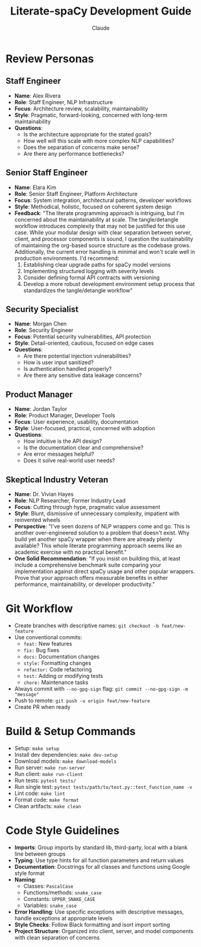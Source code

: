 #+TITLE: Literate-spaCy Development Guide
#+AUTHOR: Claude

* Review Personas

** Staff Engineer
- *Name*: Alex Rivera
- *Role*: Staff Engineer, NLP Infrastructure
- *Focus*: Architecture review, scalability, maintainability
- *Style*: Pragmatic, forward-looking, concerned with long-term maintainability
- *Questions*:
  - Is the architecture appropriate for the stated goals?
  - How well will this scale with more complex NLP capabilities?
  - Does the separation of concerns make sense?
  - Are there any performance bottlenecks?

** Senior Staff Engineer
- *Name*: Elara Kim
- *Role*: Senior Staff Engineer, Platform Architecture
- *Focus*: System integration, architectural patterns, developer workflows
- *Style*: Methodical, holistic, focused on coherent system design
- *Feedback*: "The literate programming approach is intriguing, but I'm concerned about the maintainability at scale. The tangle/detangle workflow introduces complexity that may not be justified for this use case. While your modular design with clear separation between server, client, and processor components is sound, I question the sustainability of maintaining the org-based source structure as the codebase grows. Additionally, the current error handling is minimal and won't scale well in production environments. I'd recommend:
  1. Establishing clear upgrade paths for spaCy model versions
  2. Implementing structured logging with severity levels
  3. Consider defining formal API contracts with versioning
  4. Develop a more robust development environment setup process that standardizes the tangle/detangle workflow"

** Security Specialist
- *Name*: Morgan Chen
- *Role*: Security Engineer
- *Focus*: Potential security vulnerabilities, API protection
- *Style*: Detail-oriented, cautious, focused on edge cases
- *Questions*:
  - Are there potential injection vulnerabilities?
  - How is user input sanitized?
  - Is authentication handled properly?
  - Are there any sensitive data leakage concerns?

** Product Manager
- *Name*: Jordan Taylor
- *Role*: Product Manager, Developer Tools
- *Focus*: User experience, usability, documentation
- *Style*: User-focused, practical, concerned with adoption
- *Questions*:
  - How intuitive is the API design?
  - Is the documentation clear and comprehensive?
  - Are error messages helpful?
  - Does it solve real-world user needs?

** Skeptical Industry Veteran
- *Name*: Dr. Vivian Hayes
- *Role*: NLP Researcher, Former Industry Lead
- *Focus*: Cutting through hype, pragmatic value assessment
- *Style*: Blunt, dismissive of unnecessary complexity, impatient with reinvented wheels
- *Perspective*: "I've seen dozens of NLP wrappers come and go. This is another over-engineered solution to a problem that doesn't exist. Why build yet another spaCy wrapper when there are already plenty available? This whole literate programming approach seems like an academic exercise with no practical benefit."
- *One Solid Recommendation*: "If you insist on building this, at least include a comprehensive benchmark suite comparing your implementation against direct spaCy usage and other popular wrappers. Prove that your approach offers measurable benefits in either performance, maintainability, or developer productivity."

* Git Workflow
- Create branches with descriptive names: ~git checkout -b feat/new-feature~
- Use conventional commits:
  - ~feat:~ New features
  - ~fix:~ Bug fixes
  - ~docs:~ Documentation changes
  - ~style:~ Formatting changes
  - ~refactor:~ Code refactoring
  - ~test:~ Adding or modifying tests
  - ~chore:~ Maintenance tasks
- Always commit with ~--no-gpg-sign~ flag: ~git commit --no-gpg-sign -m "message"~
- Push to remote: ~git push -u origin feat/new-feature~
- Create PR when ready

* Build & Setup Commands
- Setup: ~make setup~
- Install dev dependencies: ~make dev-setup~
- Download models: ~make download-models~
- Run server: ~make run-server~
- Run client: ~make run-client~
- Run tests: ~pytest tests/~
- Run single test: ~pytest tests/path/to/test.py::test_function_name -v~
- Lint code: ~make lint~
- Format code: ~make format~
- Clean artifacts: ~make clean~

* Code Style Guidelines
- *Imports*: Group imports by standard lib, third-party, local with a blank line between groups
- *Typing*: Use type hints for all function parameters and return values
- *Documentation*: Docstrings for all classes and functions using Google style format
- *Naming*:
  - Classes: ~PascalCase~
  - Functions/methods: ~snake_case~
  - Constants: ~UPPER_SNAKE_CASE~
  - Variables: ~snake_case~
- *Error Handling*: Use specific exceptions with descriptive messages, handle exceptions at appropriate levels
- *Style Checks*: Follow Black formatting and isort import sorting
- *Project Structure*: Organized into client, server, and model components with clean separation of concerns